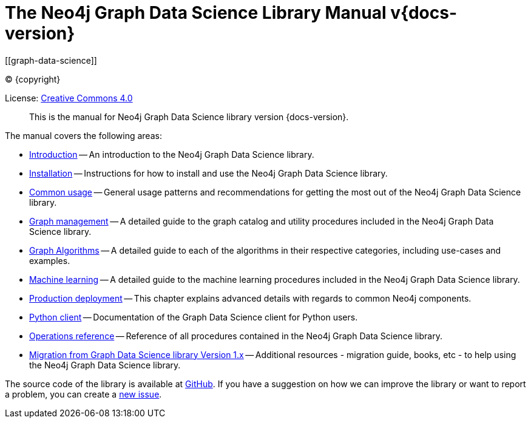 = The Neo4j Graph Data Science Library Manual v{docs-version}
:description: This is the manual for Neo4j Graph Data Science library version {docs-version}.
[[graph-data-science]]
:toc: left
:experimental:
:sectid:
:sectlinks:
:toclevels: 2
:env-docs: true

ifdef::backend-html5[(C) {copyright}]
ifndef::backend-pdf[]

License: link:{common-license-page-uri}[Creative Commons 4.0]
endif::[]
ifdef::backend-pdf[]
(C) {copyright}

License: <<license, Creative Commons 4.0>>
endif::[]

[abstract]
--
This is the manual for Neo4j Graph Data Science library version {docs-version}.
--

The manual covers the following areas:

* xref::introduction.adoc[Introduction] -- An introduction to the Neo4j Graph Data Science library.
* xref::installation/index.adoc[Installation] -- Instructions for how to install and use the Neo4j Graph Data Science library.
* xref::common-usage/index.adoc[Common usage] -- General usage patterns and recommendations for getting the most out of the Neo4j Graph Data Science library.
* xref::management-ops/index.adoc[Graph management] -- A detailed guide to the graph catalog and utility procedures included in the Neo4j Graph Data Science library.
* xref::algorithms/index.adoc[Graph Algorithms] -- A detailed guide to each of the algorithms in their respective categories, including use-cases and examples.
* xref::machine-learning/index.adoc[Machine learning] -- A detailed guide to the machine learning procedures included in the Neo4j Graph Data Science library.
* xref::production-deployment/index.adoc[Production deployment] -- This chapter explains advanced details with regards to common Neo4j components.
* xref::python-client/index.adoc[Python client] -- Documentation of the Graph Data Science client for Python users.
* xref::operations-reference/appendix-a.adoc[Operations reference] -- Reference of all procedures contained in the Neo4j Graph Data Science library.
* xref::appendix-b/index.adoc[Migration from Graph Data Science library Version 1.x] -- Additional resources - migration guide, books, etc - to help using the Neo4j Graph Data Science library.

The source code of the library is available at https://github.com/neo4j/graph-data-science[GitHub].
If you have a suggestion on how we can improve the library or want to report a problem, you can create a https://github.com/neo4j/graph-data-science/issues/new[new issue].

// ifdef::backend-html5[]
// ++++
// <link rel="stylesheet" type="text/css" href="https://cdn.datatables.net/1.10.13/css/jquery.dataTables.min.css">
// <script src="https://code.jquery.com/jquery-1.12.4.js"></script>
// <script src="https://cdn.datatables.net/1.10.13/js/jquery.dataTables.min.js"></script>
// <script>
// $(document).ready(function() {
//     $('#table-all').DataTable();
// } );
// </script>
// ++++
// endif::[]
